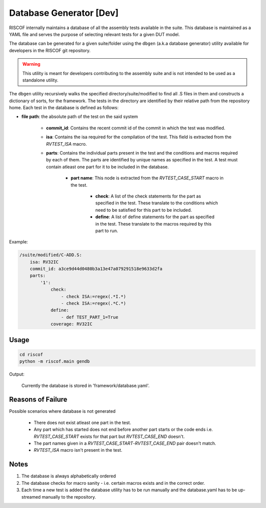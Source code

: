 .. _database:

########################
Database Generator [Dev]
########################

RISCOF internally maintains a database of all the assembly tests available in the suite. This
database is maintained as a YAML file and serves the purpose of selecting relevant tests for a given
DUT model. 

The database can be generated for a given suite/folder using the ``dbgen`` (a.k.a database
generator) utility available for developers in the RISCOF git repository. 


.. warning:: This utility is meant for developers contributing to the assembly suite and is not 
  intended to be used as a standalone utility.

The ``dbgen`` utility recursively walks the specified directory/suite/modified to find all .S files 
in them and constructs a dictionary of sorts, for the framework.
The tests in the directory are identified by their relative path from the repository home.
Each test in the database is defined as follows:

* **file path**: the absolute path of the test on the said system

    * **commit_id**: Contains the recent commit id of the commit in which the test was modified.

    * **isa**: Contains the isa required for the compilation of the test. This field is extracted from the *RVTEST_ISA* macro.

    * **parts**: Contains the individual parts present in the test and the conditions and macros required by each of them. The parts are identified by unique names as specified in the test. A test must contain atleast one part for it to be included in the database.

        * **part name**: This node is extracted from the *RVTEST_CASE_START* macro in the test.

            * **check**: A list of the check statements for the part as specified in the test. These translate to the conditions which need to be satisfied for this part to be included.
            * **define**: A list of define statements for the part as specified in the test. These translate to the macros required by this part to run.

Example:

.. code-block:: yaml

    /suite/modified/C-ADD.S:
        isa: RV32IC
        commit_id: a3ce9d44d0480b3a13e47a079291518e9633d2fa
        parts:
            '1':
                check:
                    - check ISA:=regex(.*I.*)
                    - check ISA:=regex(.*C.*)
                define:
                    - def TEST_PART_1=True
                coverage: RV32IC

Usage
^^^^^

.. code-block:: bash

    cd riscof
    python -m riscof.main gendb

Output:

    Currently the database is stored in 'framework/database.yaml'.

Reasons of Failure
^^^^^^^^^^^^^^^^^^

Possible scenarios where database is not generated

  * There does not exist atleast one part in the test.
  * Any part which has started does not end before another part starts or the code ends i.e. *RVTEST_CASE_START* exists for that part but *RVTEST_CASE_END* doesn't.
  * The part names given in a *RVTEST_CASE_START*-*RVTEST_CASE_END* pair doesn't match.
  * *RVTEST_ISA* macro isn't present in the test.

Notes
^^^^^

1. The database is always alphabetically ordered
2. The database checks for macro sanity - i.e. certain macros exists and in the correct order.
3. Each time a new test is added the database utility has to be run manually and the database.yaml
   has to be up-streamed manually to the repository.

